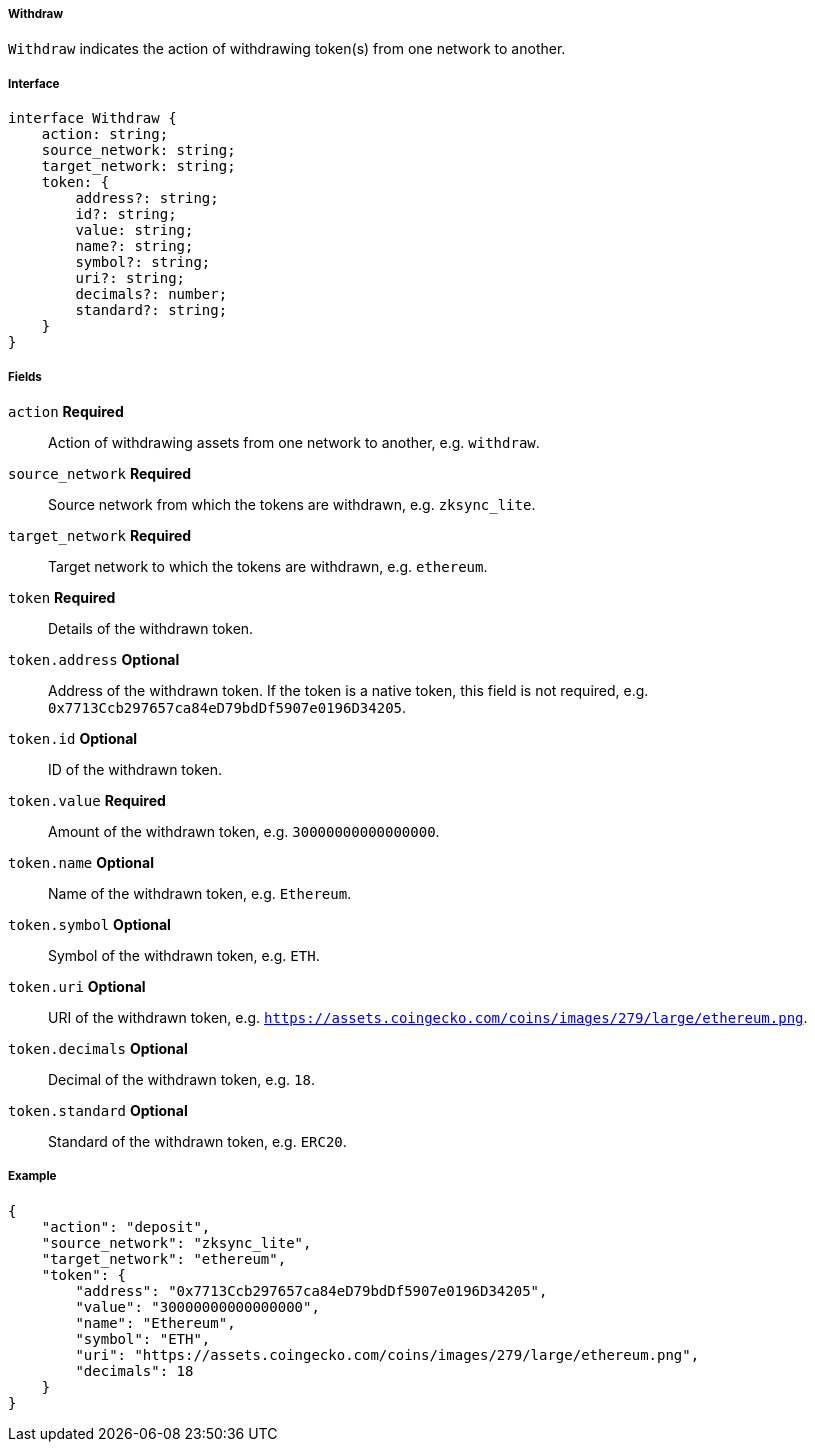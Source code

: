 ===== Withdraw

`Withdraw` indicates the action of withdrawing token(s) from one network to another.

===== Interface

[,typescript]
----
interface Withdraw {
    action: string;
    source_network: string;
    target_network: string;
    token: {
        address?: string;
        id?: string;
        value: string;
        name?: string;
        symbol?: string;
        uri?: string;
        decimals?: number;
        standard?: string;
    }
}
----

===== Fields

`action` *Required*:: Action of withdrawing assets from one network to another, e.g. `withdraw`.
`source_network` *Required*:: Source network from which the tokens are withdrawn, e.g. `zksync_lite`.
`target_network` *Required*:: Target network to which the tokens are withdrawn, e.g. `ethereum`.
`token` *Required*:: Details of the withdrawn token.
`token.address` *Optional*:: Address of the withdrawn token. If the token is a native token, this field is not required, e.g. `0x7713Ccb297657ca84eD79bdDf5907e0196D34205`.
`token.id` *Optional*:: ID of the withdrawn token.
`token.value` *Required*:: Amount of the withdrawn token, e.g. `30000000000000000`.
`token.name` *Optional*:: Name of the withdrawn token, e.g. `Ethereum`.
`token.symbol` *Optional*:: Symbol of the withdrawn token, e.g. `ETH`.
`token.uri` *Optional*:: URI of the withdrawn token, e.g. `https://assets.coingecko.com/coins/images/279/large/ethereum.png`.
`token.decimals` *Optional*:: Decimal of the withdrawn token, e.g. `18`.
`token.standard` *Optional*:: Standard of the withdrawn token, e.g. `ERC20`.

===== Example

[,json]
----
{
    "action": "deposit",
    "source_network": "zksync_lite",
    "target_network": "ethereum",
    "token": {
        "address": "0x7713Ccb297657ca84eD79bdDf5907e0196D34205",
        "value": "30000000000000000",
        "name": "Ethereum",
        "symbol": "ETH",
        "uri": "https://assets.coingecko.com/coins/images/279/large/ethereum.png",
        "decimals": 18
    }
}
----

